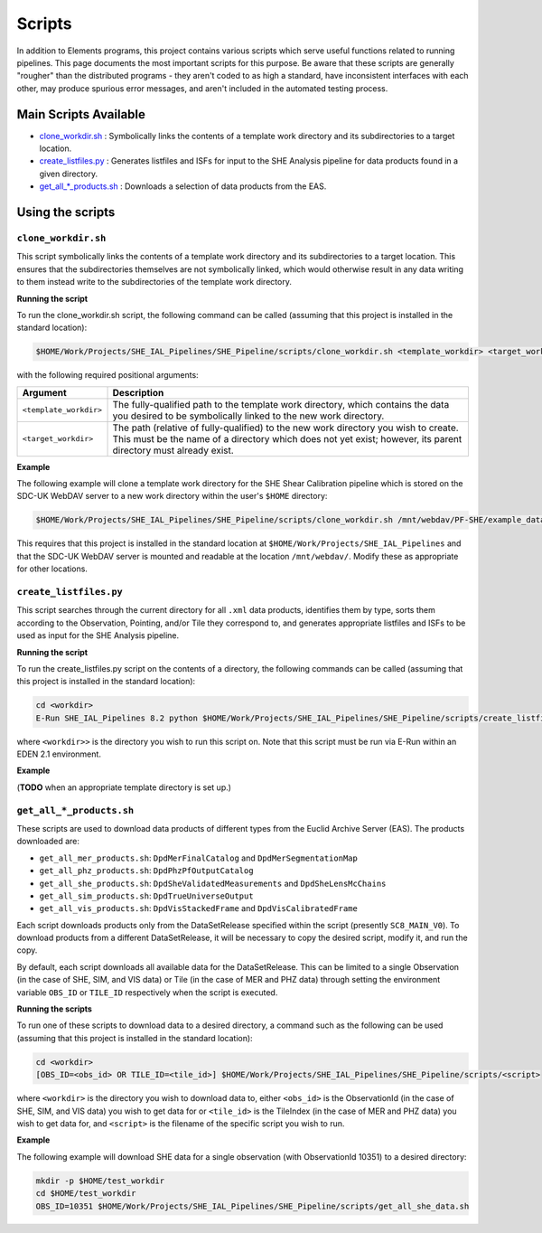 Scripts
=======

In addition to Elements programs, this project contains various scripts which serve useful functions related to running pipelines. This page documents the most important scripts for this purpose. Be aware that these scripts are generally "rougher" than the distributed programs - they aren't coded to as high a standard, have inconsistent interfaces with each other, may produce spurious error messages, and aren't included in the automated testing process.

Main Scripts Available
----------------------

-  `clone_workdir.sh <clone_workdir.sh_>`_ : Symbolically links the contents of a template work directory and its subdirectories to a target location.
-  `create_listfiles.py <create_listfiles.py_>`_ : Generates listfiles and ISFs for input to the SHE Analysis pipeline for data products found in a given directory.
-  `get_all_*_products.sh <get_all_*_products.sh_>`_ : Downloads a selection of data products from the EAS.

Using the scripts
-----------------

``clone_workdir.sh``
~~~~~~~~~~~~~~~~~~~~

This script symbolically links the contents of a template work directory and its subdirectories to a target location. This ensures that the subdirectories themselves are not symbolically linked, which would otherwise result in any data writing to them instead write to the subdirectories of the template work directory.

**Running the script**

To run the clone_workdir.sh script, the following command can be called (assuming that this project is installed in the standard location):

.. code:: bash

   $HOME/Work/Projects/SHE_IAL_Pipelines/SHE_Pipeline/scripts/clone_workdir.sh <template_workdir> <target_workdir>

with the following required positional arguments:

.. list-table::
   :widths: 20 80
   :header-rows: 1

   * - Argument
     - Description
   * - ``<template_workdir>``
     - The fully-qualified path to the template work directory, which contains the data you desired to be symbolically linked to the new work directory.
   * - ``<target_workdir>``
     - The path (relative of fully-qualified) to the new work directory you wish to create. This must be the name of a directory which does not yet exist; however, its parent directory must already exist.

**Example**

The following example will clone a template work directory for the SHE Shear Calibration pipeline which is stored on the SDC-UK WebDAV server to a new work directory within the user's ``$HOME`` directory:

.. code:: bash

   $HOME/Work/Projects/SHE_IAL_Pipelines/SHE_Pipeline/scripts/clone_workdir.sh /mnt/webdav/PF-SHE/example_data/Shear_Cal_template_workdir/ $HOME/test_workdir

This requires that this project is installed in the standard location at ``$HOME/Work/Projects/SHE_IAL_Pipelines`` and that the SDC-UK WebDAV server is mounted and readable at the location ``/mnt/webdav/``. Modify these as appropriate for other locations.

``create_listfiles.py``
~~~~~~~~~~~~~~~~~~~~~~~

This script searches through the current directory for all ``.xml`` data products, identifies them by type, sorts them according to the Observation, Pointing, and/or Tile they correspond to, and generates appropriate listfiles and ISFs to be used as input for the SHE Analysis pipeline.

**Running the script**

To run the create_listfiles.py script on the contents of a directory, the following commands can be called (assuming that this project is installed in the standard location):

.. code:: bash

   cd <workdir>
   E-Run SHE_IAL_Pipelines 8.2 python $HOME/Work/Projects/SHE_IAL_Pipelines/SHE_Pipeline/scripts/create_listfiles.py

where ``<workdir>>`` is the directory you wish to run this script on. Note that this script must be run via E-Run within an EDEN 2.1 environment.

**Example**

(**TODO** when an appropriate template directory is set up.)

``get_all_*_products.sh``
~~~~~~~~~~~~~~~~~~~~~~~~~

These scripts are used to download data products of different types from the Euclid Archive Server (EAS). The products downloaded are:

* ``get_all_mer_products.sh``: ``DpdMerFinalCatalog`` and ``DpdMerSegmentationMap``
* ``get_all_phz_products.sh``: ``DpdPhzPfOutputCatalog``
* ``get_all_she_products.sh``: ``DpdSheValidatedMeasurements`` and ``DpdSheLensMcChains``
* ``get_all_sim_products.sh``: ``DpdTrueUniverseOutput``
* ``get_all_vis_products.sh``: ``DpdVisStackedFrame`` and ``DpdVisCalibratedFrame``

Each script downloads products only from the DataSetRelease specified within the script (presently ``SC8_MAIN_V0``). To download products from a different DataSetRelease, it will be necessary to copy the desired script, modify it, and run the copy.

By default, each script downloads all available data for the DataSetRelease. This can be limited to a single Observation (in the case of SHE, SIM, and VIS data) or Tile (in the case of MER and PHZ data) through setting the environment variable ``OBS_ID`` or ``TILE_ID`` respectively when the script is executed.

**Running the scripts**

To run one of these scripts to download data to a desired directory, a command such as the following can be used (assuming that this project is installed in the standard location):

.. code:: bash

   cd <workdir>
   [OBS_ID=<obs_id> OR TILE_ID=<tile_id>] $HOME/Work/Projects/SHE_IAL_Pipelines/SHE_Pipeline/scripts/<script>

where ``<workdir>`` is the directory you wish to download data to, either ``<obs_id>`` is the ObservationId (in the case of SHE, SIM, and VIS data) you wish to get data for or ``<tile_id>`` is the TileIndex (in the case of MER and PHZ data) you wish to get data for, and ``<script>`` is the filename of the specific script you wish to run.

**Example**

The following example will download SHE data for a single observation (with ObservationId 10351) to a desired directory:

.. code:: bash

   mkdir -p $HOME/test_workdir
   cd $HOME/test_workdir
   OBS_ID=10351 $HOME/Work/Projects/SHE_IAL_Pipelines/SHE_Pipeline/scripts/get_all_she_data.sh
